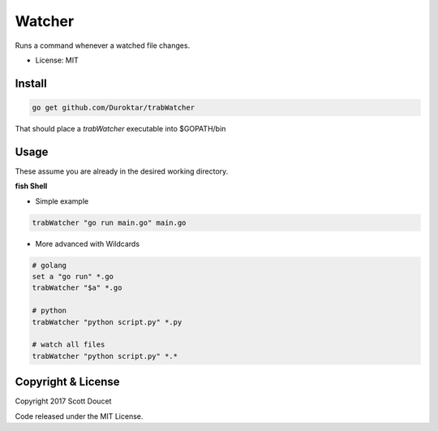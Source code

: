 Watcher
=======

Runs a command whenever a watched file changes.

- License: MIT


Install
-------

.. code-block:: fish
    
    go get github.com/Duroktar/trabWatcher
    
That should place a `trabWatcher` executable into $GOPATH/bin


Usage
-----

These assume you are already in the desired working directory.

**fish Shell**

- Simple example

.. code-block:: fish

    trabWatcher "go run main.go" main.go


- More advanced with Wildcards

.. code-block:: fish

    # golang
    set a "go run" *.go
    trabWatcher "$a" *.go

    # python
    trabWatcher "python script.py" *.py

    # watch all files
    trabWatcher "python script.py" *.*


Copyright & License
-------------------

Copyright 2017 Scott Doucet

Code released under the MIT License.

    